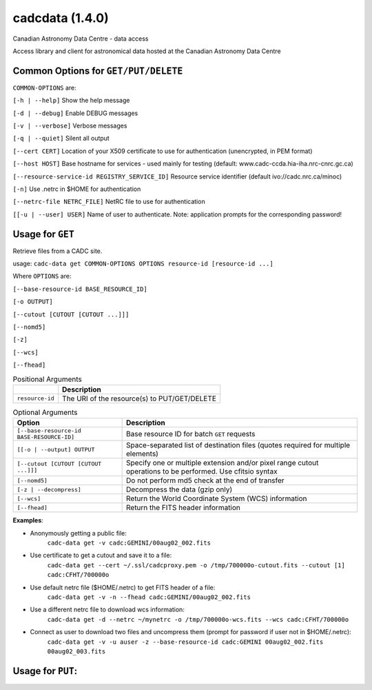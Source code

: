 cadcdata (1.4.0) 
========

.. image:: https://img.shields.io/pypi/v/cadcdata.svg   
    :target: https://pypi.python.org/pypi/cadcdata

Canadian Astronomy Data Centre - data access

Access library and client for astronomical data hosted at the Canadian Astronomy Data Centre



Common Options for ``GET/PUT/DELETE``
~~~~~~~~~~~~~~~~~~~~~~~~~~~~~~~~~~~~~
``COMMON-OPTIONS`` are:

``[-h | --help]``   Show the help message

``[-d | --debug]``   Enable DEBUG messages

``[-v | --verbose]`` Verbose messages

``[-q | --quiet]``   Silent all output

``[--cert CERT]``    Location of your X509 certificate to use for authentication (unencrypted, in PEM format)

``[--host HOST]``    Base hostname for services - used mainly for testing (default: www.cadc-ccda.hia-iha.nrc-cnrc.gc.ca)

``[--resource-service-id REGISTRY_SERVICE_ID]`` Resource service identifier (default ivo://cadc.nrc.ca/minoc)

``[-n]``              Use .netrc in $HOME for authentication

``[--netrc-file NETRC_FILE]``  NetRC file to use for authentication

``[[-u | --user] USER]``    Name of user to authenticate. Note: application prompts for the corresponding password!


Usage for ``GET``
~~~~~~~~~~~~~~~~~
Retrieve files from a CADC site.

usage:  ``cadc-data get COMMON-OPTIONS OPTIONS resource-id [resource-id ...]``

Where ``OPTIONS`` are:

``[--base-resource-id BASE_RESOURCE_ID]``

``[-o OUTPUT]``

``[--cutout [CUTOUT [CUTOUT ...]]]``

``[--nomd5]``

``[-z]``

``[--wcs]``

``[--fhead]``


.. table:: Positional Arguments

   ================= =============================================
   \                 Description
   ================= =============================================
   ``resource-id``   The URI of the resource(s) to PUT/GET/DELETE
   ================= =============================================

.. table:: Optional Arguments

    ========================================= =============================================
    Option                                    Description
    ========================================= =============================================
    ``[--base-resource-id BASE-RESOURCE-ID]`` Base resource ID for batch ``GET`` requests
    ``[[-o | --output] OUTPUT``               Space-separated list of destination files (quotes required for multiple elements)
    ``[--cutout [CUTOUT [CUTOUT ...]]]``      Specify one or multiple extension and/or pixel range cutout operations to be performed. Use cfitsio syntax
    ``[--nomd5]``                             Do not perform md5 check at the end of transfer
    ``[-z | --decompress]``                   Decompress the data (gzip only)
    ``[--wcs]``                               Return the World Coordinate System (WCS) information
    ``[--fhead]``                             Return the FITS header information
    ========================================= =============================================



**Examples**:

- Anonymously getting a public file: 
    ``cadc-data get -v cadc:GEMINI/00aug02_002.fits``

- Use certificate to get a cutout and save it to a file:
    ``cadc-data get --cert ~/.ssl/cadcproxy.pem -o /tmp/700000o-cutout.fits --cutout [1] cadc:CFHT/700000o``

- Use default netrc file ($HOME/.netrc) to get FITS header of a file:
    ``cadc-data get -v -n --fhead cadc:GEMINI/00aug02_002.fits``

- Use a different netrc file to download wcs information:
    ``cadc-data get -d --netrc ~/mynetrc -o /tmp/700000o-wcs.fits --wcs cadc:CFHT/700000o``

- Connect as user to download two files and uncompress them (prompt for password if user not in $HOME/.netrc):
    ``cadc-data get -v -u auser -z --base-resource-id cadc:GEMINI 00aug02_002.fits 00aug02_003.fits``



Usage for ``PUT``:
~~~~~~~~~~~~~~~~~~
